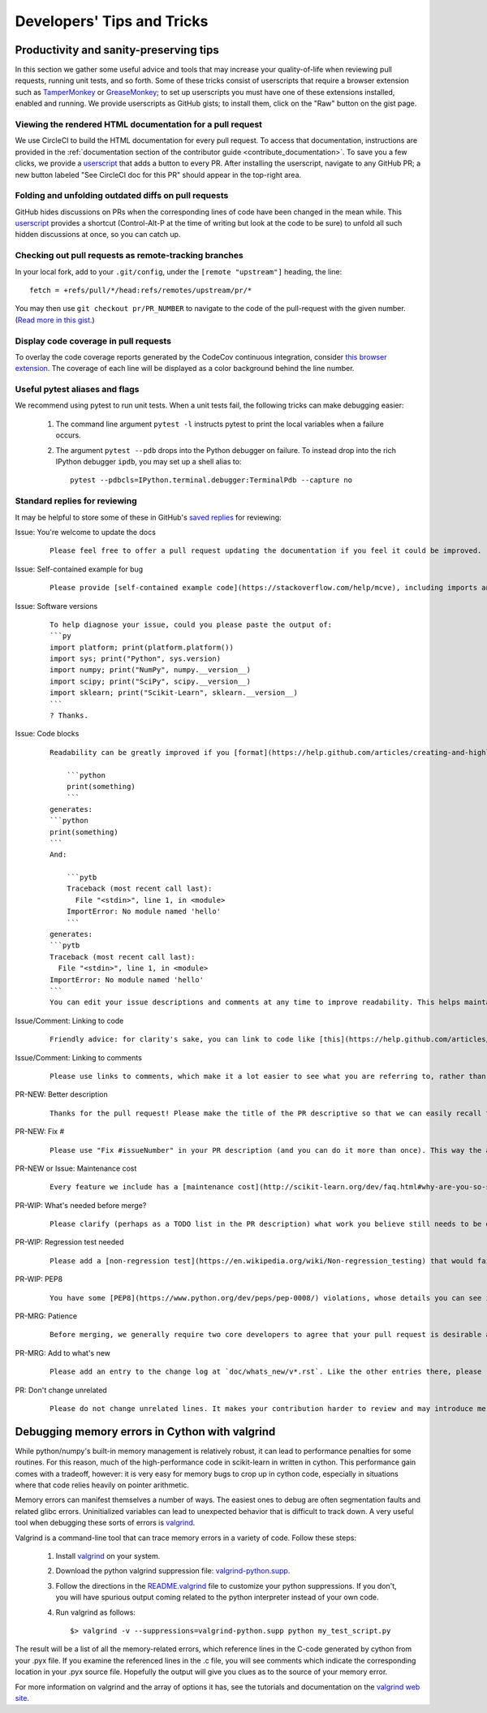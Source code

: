 .. _developers-tips:

===========================
Developers' Tips and Tricks
===========================

Productivity and sanity-preserving tips
=======================================

In this section we gather some useful advice and tools that may increase your
quality-of-life when reviewing pull requests, running unit tests, and so forth.
Some of these tricks consist of userscripts that require a browser extension
such as `TamperMonkey`_ or `GreaseMonkey`_; to set up userscripts you must have
one of these extensions installed, enabled and running.  We provide userscripts
as GitHub gists; to install them, click on the "Raw" button on the gist page.

.. _TamperMonkey: https://tampermonkey.net
.. _GreaseMonkey: http://www.greasespot.net


.. _viewing_rendered_html_documentation:

Viewing the rendered HTML documentation for a pull request
----------------------------------------------------------

We use CircleCI to build the HTML documentation for every pull request. To
access that documentation, instructions are provided in the :ref:`documentation
section of the contributor guide <contribute_documentation>`. To save you a few
clicks, we provide a `userscript
<https://raw.githubusercontent.com/lesteve/userscripts/master/add-button-for-pr-circleci-doc.user.js>`_
that adds a button to every PR. After installing the userscript, navigate to
any GitHub PR; a new button labeled "See CircleCI doc for this PR" should
appear in the top-right area.

Folding and unfolding outdated diffs on pull requests
-----------------------------------------------------

GitHub hides discussions on PRs when the corresponding lines of code have been
changed in the mean while. This `userscript
<https://raw.githubusercontent.com/lesteve/userscripts/master/github-expand-all.user.js>`_
provides a shortcut (Control-Alt-P at the time of writing but look at the code
to be sure) to unfold all such hidden discussions at once, so you can catch up.

Checking out pull requests as remote-tracking branches
------------------------------------------------------

In your local fork, add to your ``.git/config``, under the ``[remote
"upstream"]`` heading, the line::

  fetch = +refs/pull/*/head:refs/remotes/upstream/pr/*

You may then use ``git checkout pr/PR_NUMBER`` to navigate to the code of the
pull-request with the given number. (`Read more in this gist.
<https://gist.github.com/piscisaureus/3342247>`_)

Display code coverage in pull requests
--------------------------------------

To overlay the code coverage reports generated by the CodeCov continuous
integration, consider `this browser extension
<https://github.com/codecov/browser-extension>`_. The coverage of each line
will be displayed as a color background behind the line number.

Useful pytest aliases and flags
-------------------------------

We recommend using pytest to run unit tests. When a unit tests fail, the
following tricks can make debugging easier:

  1. The command line argument ``pytest -l`` instructs pytest to print the local
     variables when a failure occurs.

  2. The argument ``pytest --pdb`` drops into the Python debugger on failure. To
     instead drop into the rich IPython debugger ``ipdb``, you may set up a
     shell alias to::

         pytest --pdbcls=IPython.terminal.debugger:TerminalPdb --capture no

.. _saved_replies:

Standard replies for reviewing
------------------------------

It may be helpful to store some of these in GitHub's `saved
replies <https://github.com/settings/replies/>`_ for reviewing:

.. highlight:: none

..
    Note that putting this content on a single line in a literal is the easiest way to make it copyable and wrapped on screen.

Issue: You're welcome to update the docs
    ::

        Please feel free to offer a pull request updating the documentation if you feel it could be improved.

Issue: Self-contained example for bug
    ::

        Please provide [self-contained example code](https://stackoverflow.com/help/mcve), including imports and data (if possible), so that other contributors can just run it and reproduce your issue. Ideally your example code should be minimal.

Issue: Software versions
    ::

        To help diagnose your issue, could you please paste the output of:
        ```py
        import platform; print(platform.platform())
        import sys; print("Python", sys.version)
        import numpy; print("NumPy", numpy.__version__)
        import scipy; print("SciPy", scipy.__version__)
        import sklearn; print("Scikit-Learn", sklearn.__version__)
        ```
        ? Thanks.

Issue: Code blocks
    ::

        Readability can be greatly improved if you [format](https://help.github.com/articles/creating-and-highlighting-code-blocks/) your code snippets and complete error messages appropriately. For example:

            ```python
            print(something)
            ```
        generates:
        ```python
        print(something)
        ```
        And:

            ```pytb
            Traceback (most recent call last):
              File "<stdin>", line 1, in <module>
            ImportError: No module named 'hello'
            ```
        generates:
        ```pytb
        Traceback (most recent call last):
          File "<stdin>", line 1, in <module>
        ImportError: No module named 'hello'
        ```
        You can edit your issue descriptions and comments at any time to improve readability. This helps maintainers a lot. Thanks!

Issue/Comment: Linking to code
    ::

        Friendly advice: for clarity's sake, you can link to code like [this](https://help.github.com/articles/creating-a-permanent-link-to-a-code-snippet/).

Issue/Comment: Linking to comments
    ::

        Please use links to comments, which make it a lot easier to see what you are referring to, rather than just linking to the issue. See [this](https://stackoverflow.com/questions/25163598/how-do-i-reference-a-specific-issue-comment-on-github) for more details.

PR-NEW: Better description
    ::

        Thanks for the pull request! Please make the title of the PR descriptive so that we can easily recall the issue it is resolving. You should state what issue (or PR) it fixes/resolves in the description (see [here](http://scikit-learn.org/dev/developers/contributing.html#contributing-pull-requests)).

PR-NEW: Fix #
    ::

        Please use "Fix #issueNumber" in your PR description (and you can do it more than once). This way the associated issue gets closed automatically when the PR is merged. For more details, look at [this](https://github.com/blog/1506-closing-issues-via-pull-requests).

PR-NEW or Issue: Maintenance cost
    ::

        Every feature we include has a [maintenance cost](http://scikit-learn.org/dev/faq.html#why-are-you-so-selective-on-what-algorithms-you-include-in-scikit-learn). Our maintainers are mostly volunteers. For a new feature to be included, we need evidence that it is often useful and, ideally, [well-established](http://scikit-learn.org/dev/faq.html#what-are-the-inclusion-criteria-for-new-algorithms) in the literature or in practice. That doesn't stop you implementing it for yourself and publishing it in a separate repository, or even [scikit-learn-contrib](http://scikit-learn-contrib.github.io).

PR-WIP: What's needed before merge?
    ::

        Please clarify (perhaps as a TODO list in the PR description) what work you believe still needs to be done before it can be reviewed for merge. When it is ready, please prefix the PR title with `[MRG]`.

PR-WIP: Regression test needed
    ::

        Please add a [non-regression test](https://en.wikipedia.org/wiki/Non-regression_testing) that would fail at master but pass in this PR.

PR-WIP: PEP8
    ::

        You have some [PEP8](https://www.python.org/dev/peps/pep-0008/) violations, whose details you can see in Travis CI. It might be worth configuring your code editor to check for such errors on the fly, so you can catch them before committing.

PR-MRG: Patience
    ::

        Before merging, we generally require two core developers to agree that your pull request is desirable and ready. [Please be patient](http://scikit-learn.org/dev/faq.html#why-is-my-pull-request-not-getting-any-attention), as we mostly rely on volunteered time from busy core developers. (You are also welcome to help us out with [reviewing other PRs](http://scikit-learn.org/dev/developers/contributing.html#code-review-guidelines).)

PR-MRG: Add to what's new
    ::

        Please add an entry to the change log at `doc/whats_new/v*.rst`. Like the other entries there, please reference this pull request with `:issue:` and credit yourself (and other contributors if applicable) with `:user:`.

PR: Don't change unrelated
    ::

        Please do not change unrelated lines. It makes your contribution harder to review and may introduce merge conflicts to other pull requests.

.. highlight:: default

Debugging memory errors in Cython with valgrind
===============================================

While python/numpy's built-in memory management is relatively robust, it can
lead to performance penalties for some routines. For this reason, much of
the high-performance code in scikit-learn in written in cython. This
performance gain comes with a tradeoff, however: it is very easy for memory
bugs to crop up in cython code, especially in situations where that code
relies heavily on pointer arithmetic.

Memory errors can manifest themselves a number of ways. The easiest ones to
debug are often segmentation faults and related glibc errors. Uninitialized
variables can lead to unexpected behavior that is difficult to track down.
A very useful tool when debugging these sorts of errors is
valgrind_.


Valgrind is a command-line tool that can trace memory errors in a variety of
code. Follow these steps:

  1. Install `valgrind`_ on your system.

  2. Download the python valgrind suppression file: `valgrind-python.supp`_.

  3. Follow the directions in the `README.valgrind`_ file to customize your
     python suppressions. If you don't, you will have spurious output coming
     related to the python interpreter instead of your own code.

  4. Run valgrind as follows::

       $> valgrind -v --suppressions=valgrind-python.supp python my_test_script.py

.. _valgrind: http://valgrind.org
.. _`README.valgrind`: http://svn.python.org/projects/python/trunk/Misc/README.valgrind
.. _`valgrind-python.supp`: http://svn.python.org/projects/python/trunk/Misc/valgrind-python.supp


The result will be a list of all the memory-related errors, which reference
lines in the C-code generated by cython from your .pyx file. If you examine
the referenced lines in the .c file, you will see comments which indicate the
corresponding location in your .pyx source file. Hopefully the output will
give you clues as to the source of your memory error.

For more information on valgrind and the array of options it has, see the
tutorials and documentation on the `valgrind web site <http://valgrind.org>`_.
